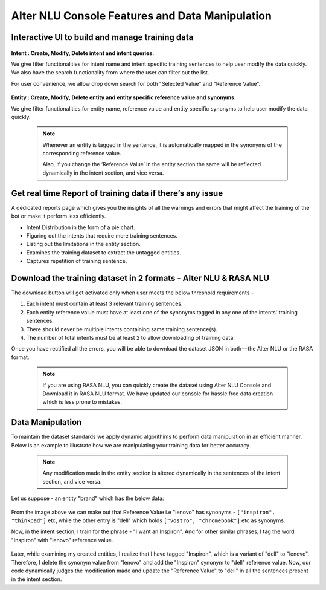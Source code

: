 ################################################
Alter NLU Console Features and Data Manipulation  
################################################

================================================
Interactive UI to build and manage training data
================================================

	.. image:: https://raw.githubusercontent.com/thakurtanya/kontikilabsDevelopers/master/images/alter-nlu-ui.gif   
	   :align: center

**Intent : Create, Modify, Delete intent and intent queries.**

We give filter functionalities for intent name and intent specific training sentences to help user modify the data quickly. We also have the search functionality from where the user can filter out the list.

For user convenience, we allow drop down search for both "Selected Value" and "Reference Value".

	.. image:: https://raw.githubusercontent.com/thakurtanya/kontikilabsDevelopers/master/images/search-1.png   


**Entity : Create, Modify, Delete entity and entity specific reference value and synonyms.**

We give filter functionalities for entity name, reference value and entity specific synonyms to help user modify the data quickly.

	.. note::
		Whenever an entity is tagged in the sentence, it is automatically mapped in the synonyms of the corresponding reference value.

		Also, if you change the ‘Reference Value’ in the entity section the same will be reflected dynamically in the intent section, and vice versa.

==========================================================
Get real time Report of training data if there’s any issue
==========================================================

A dedicated reports page which gives you the insights of all the warnings and errors that might affect the training of the bot or make it perform less efficiently.

-	Intent Distribution in the form of a pie chart.
-	Figuring out the intents that require more training sentences.
-	Listing out the limitations in the entity section.
-	Examines the training dataset to extract the untagged entities.
-	Captures repetition of training sentence.

=================================================================
Download the training dataset in 2 formats - Alter NLU & RASA NLU
=================================================================

The download button will get activated only when user meets the below threshold requirements -

1. Each intent must contain at least 3 relevant training sentences.
2. Each entity reference value must have at least one of the synonyms tagged in any one of the intents' training sentences.
3. There should never be multiple intents containing same training sentence(s).
4. The number of total intents must be at least 2 to allow downloading of training data.

Once you have rectified all the errors, you will be able to download the dataset JSON in both — the Alter NLU or the RASA format.

	.. note::
		If you are using RASA NLU, you can quickly create the dataset using Alter NLU Console and Download it in RASA NLU format. We have updated our console for hassle free data creation which is less prone to mistakes.

	.. image:: https://raw.githubusercontent.com/thakurtanya/kontikilabsDevelopers/master/images/download-format.png   

=================
Data Manipulation
=================

To maintain the dataset standards we apply dynamic algorithims to perform data manipulation in an efficient manner. Below is an example to illustrate how we are manipulating your training data for better accuracy.

	.. note::
		Any modification made in the entity section is altered dynamically in the sentences of the intent section, and vice versa.

Let us suppose - an entity "brand" which has the below data:

	.. image:: https://raw.githubusercontent.com/thakurtanya/kontikilabsDevelopers/master/images/brand-synonyms.png   

From the image above we can make out that Reference Value i.e "lenovo" has synonyms - ``["inspiron", "thinkpad"]`` etc, while the other entry is "dell" which holds ``["vostro", "chromebook"]`` etc as synonyms.

Now, in the intent section, I train for the phrase - "I want an Inspiron". And for other similar phrases, I tag the word "Inspiron" with "lenovo" reference value. 

	.. image:: https://raw.githubusercontent.com/thakurtanya/kontikilabsDevelopers/master/images/example-1.png   


Later, while examining my created entities, I realize that I have tagged "Inspiron", which is a variant of "dell" to "lenovo". Therefore, I delete the synonym value from "lenovo" and add the "Inspiron" synonym to "dell" reference value. 
Now, our code dynamically judges the modification made and update the "Reference Value" to "dell" in all the sentences present in the intent section.



